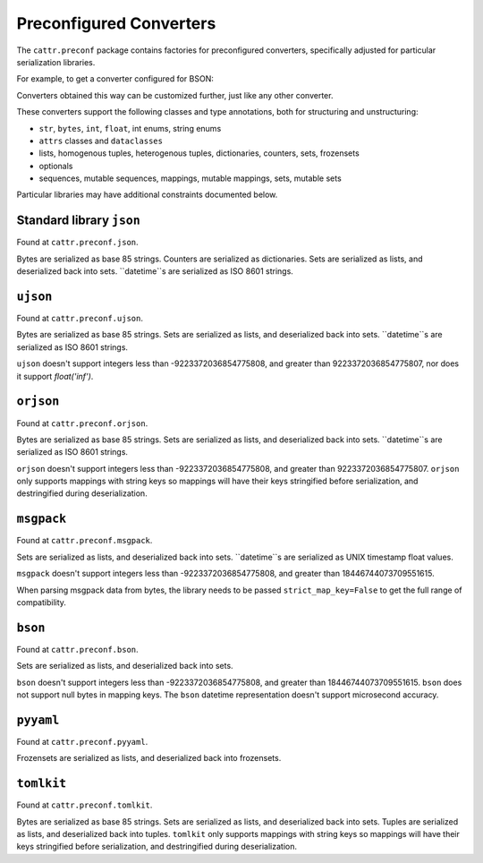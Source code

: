 ========================
Preconfigured Converters
========================

The ``cattr.preconf`` package contains factories for preconfigured converters, specifically adjusted for particular serialization libraries.

For example, to get a converter configured for BSON:

.. doctest::

  >>> from cattr.preconf.bson import make_converter
  >>> converter = make_converter()   # Takes the same parameters as the ``GenConverter``

Converters obtained this way can be customized further, just like any other converter.

These converters support the following classes and type annotations, both for structuring and unstructuring:

* ``str``, ``bytes``, ``int``, ``float``, int enums, string enums
* ``attrs`` classes and ``dataclasses``
* lists, homogenous tuples, heterogenous tuples, dictionaries, counters, sets, frozensets
* optionals
* sequences, mutable sequences, mappings, mutable mappings, sets, mutable sets

Particular libraries may have additional constraints documented below.

Standard library ``json``
-------------------------

Found at ``cattr.preconf.json``.

Bytes are serialized as base 85 strings. Counters are serialized as dictionaries. Sets are serialized as lists, and deserialized back into sets. ``datetime``s are serialized as ISO 8601 strings.


``ujson``
---------

Found at ``cattr.preconf.ujson``.

Bytes are serialized as base 85 strings. Sets are serialized as lists, and deserialized back into sets. ``datetime``s are serialized as ISO 8601 strings.

``ujson`` doesn't support integers less than -9223372036854775808, and greater than 9223372036854775807, nor does it support `float('inf')`.


``orjson``
---------

Found at ``cattr.preconf.orjson``.

Bytes are serialized as base 85 strings. Sets are serialized as lists, and deserialized back into sets. ``datetime``s are serialized as ISO 8601 strings.

``orjson`` doesn't support integers less than -9223372036854775808, and greater than 9223372036854775807.
``orjson`` only supports mappings with string keys so mappings will have their keys stringified before serialization, and destringified during deserialization.


``msgpack``
-----------

Found at ``cattr.preconf.msgpack``.

Sets are serialized as lists, and deserialized back into sets. ``datetime``s are serialized as UNIX timestamp float values.

``msgpack`` doesn't support integers less than -9223372036854775808, and greater than 18446744073709551615.

When parsing msgpack data from bytes, the library needs to be passed ``strict_map_key=False`` to get the full range of compatibility.


``bson``
--------

Found at ``cattr.preconf.bson``.

Sets are serialized as lists, and deserialized back into sets.

``bson`` doesn't support integers less than -9223372036854775808, and greater than 18446744073709551615.
``bson`` does not support null bytes in mapping keys.
The ``bson`` datetime representation doesn't support microsecond accuracy.



``pyyaml``
----------

Found at ``cattr.preconf.pyyaml``.

Frozensets are serialized as lists, and deserialized back into frozensets.


``tomlkit``
----------

Found at ``cattr.preconf.tomlkit``.

Bytes are serialized as base 85 strings. Sets are serialized as lists, and deserialized back into sets.
Tuples are serialized as lists, and deserialized back into tuples.
``tomlkit`` only supports mappings with string keys so mappings will have their keys stringified before serialization, and destringified during deserialization.
